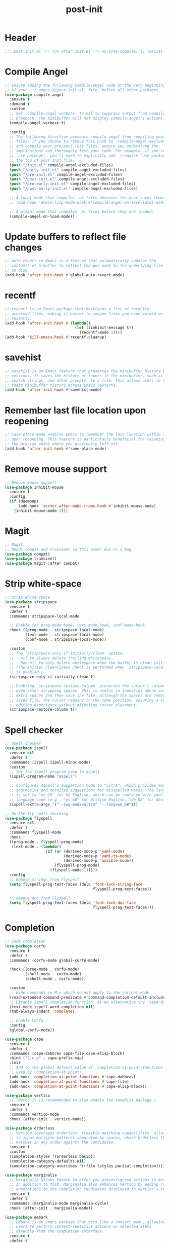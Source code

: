 #+title: post-init
#+PROPERTY: header-args:emacs-lisp :lexical t :tangle ./post-init.el :mkdirp yes

* Header
#+begin_src emacs-lisp
;;; post-init.el --- run after init.el -*- no-byte-compile: t; lexical-binding: t; -*-
#+end_src

* Compile Angel
#+begin_src emacs-lisp
;; Ensure adding the following compile-angel code at the very beginning
;; of your `~/.emacs.d/post-init.el` file, before all other packages.
(use-package compile-angel
  :ensure t
  :demand t
  :custom
  ;; Set `compile-angel-verbose` to nil to suppress output from compile-angel.
  ;; Drawback: The minibuffer will not display compile-angel's actions.
  (compile-angel-verbose t)

  :config
  ;; The following directive prevents compile-angel from compiling your init
  ;; files. If you choose to remove this push to `compile-angel-excluded-files'
  ;; and compile your pre/post-init files, ensure you understand the
  ;; implications and thoroughly test your code. For example, if you're using
  ;; `use-package', you'll need to explicitly add `(require 'use-package)` at
  ;; the top of your init file.
  (push "/init.el" compile-angel-excluded-files)
  (push "/early-init.el" compile-angel-excluded-files)
  (push "/pre-init.el" compile-angel-excluded-files)
  (push "/post-init.el" compile-angel-excluded-files)
  (push "/pre-early-init.el" compile-angel-excluded-files)
  (push "/post-early-init.el" compile-angel-excluded-files)

  ;; A local mode that compiles .el files whenever the user saves them.
  ;; (add-hook 'emacs-lisp-mode-hook #'compile-angel-on-save-local-mode)

  ;; A global mode that compiles .el files before they are loaded.
  (compile-angel-on-load-mode))
#+end_src

* Update buffers to reflect file changes
#+begin_src emacs-lisp
;; Auto-revert in Emacs is a feature that automatically updates the
;; contents of a buffer to reflect changes made to the underlying file
;; on disk.
(add-hook 'after-init-hook #'global-auto-revert-mode)
#+end_src

* recentf
#+begin_src emacs-lisp
;; recentf is an Emacs package that maintains a list of recently
;; accessed files, making it easier to reopen files you have worked on
;; recently.
(add-hook 'after-init-hook #'(lambda()
                               (let ((inhibit-message t))
                                 (recentf-mode 1))))
(add-hook 'kill-emacs-hook #'recentf-cleanup)
#+end_src

* savehist
#+begin_src emacs-lisp
;; savehist is an Emacs feature that preserves the minibuffer history between
;; sessions. It saves the history of inputs in the minibuffer, such as commands,
;; search strings, and other prompts, to a file. This allows users to retain
;; their minibuffer history across Emacs restarts.
(add-hook 'after-init-hook #'savehist-mode)
#+end_src

* Remember last file location upon reopening
#+begin_src emacs-lisp
;; save-place-mode enables Emacs to remember the last location within a file
;; upon reopening. This feature is particularly beneficial for resuming work at
;; the precise point where you previously left off.
(add-hook 'after-init-hook #'save-place-mode)
#+end_src

* Remove mouse support
#+begin_src emacs-lisp
;; Remove mouse support
(use-package inhibit-mouse
  :ensure t
  :config
  (if (daemonp)
      (add-hook 'server-after-make-frame-hook #'inhibit-mouse-mode)
    (inhibit-mouse-mode 1)))
#+end_src

* Magit
#+begin_src emacs-lisp
;; Magit
;; Needs compat and transient in this order due to a bug.
(use-package compat)
(use-package transient)
(use-package magit :after compat)
#+end_src

* Strip white-space
#+begin_src emacs-lisp
;; Strip white-space
(use-package stripspace
  :ensure t
  :defer t
  :commands stripspace-local-mode

  ;; Enable for prog-mode-hook, text-mode-hook, conf-mode-hook
  :hook ((prog-mode . stripspace-local-mode)
         (text-mode . stripspace-local-mode)
         (conf-mode . stripspace-local-mode))

  :custom
  ;; The `stripspace-only-if-initially-clean' option:
  ;; - nil to always delete trailing whitespace.
  ;; - Non-nil to only delete whitespace when the buffer is clean initially.
  ;; (The initial cleanliness check is performed when `stripspace-local-mode'
  ;; is enabled.)
  (stripspace-only-if-initially-clean t)

  ;; Enabling `stripspace-restore-column' preserves the cursor's column position
  ;; even after stripping spaces. This is useful in scenarios where you add
  ;; extra spaces and then save the file. Although the spaces are removed in the
  ;; saved file, the cursor remains in the same position, ensuring a consistent
  ;; editing experience without affecting cursor placement.
  (stripspace-restore-column t))
#+end_src

* Spell checker
#+begin_src emacs-lisp
;; Spell checker
(use-package ispell
  :ensure nil
  :defer t
  :commands (ispell ispell-minor-mode)
  :custom
  ;; Set the ispell program name to aspell
  (ispell-program-name "aspell")

  ;; Configures Aspell's suggestion mode to "ultra", which provides more
  ;; aggressive and detailed suggestions for misspelled words. The language
  ;; is set to "en_US" for US English, which can be replaced with your desired
  ;; language code (e.g., "en_GB" for British English, "de_DE" for German).
  (ispell-extra-args '("--sug-mode=ultra" "--lang=en_GB")))

;; On-the-fly spell checking
(use-package flyspell
  :ensure nil
  :defer t
  :commands flyspell-mode
  :hook
  ((prog-mode . flyspell-prog-mode)
   (text-mode . (lambda()
                  (if (or (derived-mode-p 'yaml-mode)
                          (derived-mode-p 'yaml-ts-mode)
                          (derived-mode-p 'ansible-mode))
                      (flyspell-prog-mode)
                    (flyspell-mode 1)))))
  :config
  ;; Remove strings from Flyspell
  (setq flyspell-prog-text-faces (delq 'font-lock-string-face
                                       flyspell-prog-text-faces))

  ;; Remove doc from Flyspell
  (setq flyspell-prog-text-faces (delq 'font-lock-doc-face
                                       flyspell-prog-text-faces)))
#+end_src

* Completion
#+begin_src emacs-lisp
;; Code completion
(use-package corfu
  :ensure t
  :defer t
  :commands (corfu-mode global-corfu-mode)

  :hook ((prog-mode . corfu-mode)
         (shell-mode . corfu-mode)
         (eshell-mode . corfu-mode))

  :custom
  ;; Hide commands in M-x which do not apply to the current mode.
  (read-extended-command-predicate #'command-completion-default-include-p)
  ;; Disable Ispell completion function. As an alternative try `cape-dict'.
  (text-mode-ispell-word-completion nil)
  (tab-always-indent 'complete)

  ;; Enable Corfu
  :config
  (global-corfu-mode))

(use-package cape
  :ensure t
  :defer t
  :commands (cape-dabbrev cape-file cape-elisp-block)
  :bind ("C-c p" . cape-prefix-map)
  :init
  ;; Add to the global default value of `completion-at-point-functions' which is
  ;; used by `completion-at-point'.
  (add-hook 'completion-at-point-functions #'cape-dabbrev)
  (add-hook 'completion-at-point-functions #'cape-file)
  (add-hook 'completion-at-point-functions #'cape-elisp-block))

(use-package vertico
  ;; (Note: It is recommended to also enable the savehist package.)
  :ensure t
  :defer t
  :commands vertico-mode
  :hook (after-init . vertico-mode))

(use-package orderless
  ;; Vertico leverages Orderless' flexible matching capabilities, allowing users
  ;; to input multiple patterns separated by spaces, which Orderless then
  ;; matches in any order against the candidates.
  :ensure t
  :custom
  (completion-styles '(orderless basic))
  (completion-category-defaults nil)
  (completion-category-overrides '((file (styles partial-completion)))))

(use-package marginalia
  ;; Marginalia allows Embark to offer you preconfigured actions in more contexts.
  ;; In addition to that, Marginalia also enhances Vertico by adding rich
  ;; annotations to the completion candidates displayed in Vertico's interface.
  :ensure t
  :defer t
  :commands (marginalia-mode marginalia-cycle)
  :hook (after-init . marginalia-mode))

(use-package embark
  ;; Embark is an Emacs package that acts like a context menu, allowing
  ;; users to perform context-sensitive actions on selected items
  ;; directly from the completion interface.
  :ensure t
  :defer t
  :commands (embark-act
             embark-dwim
             embark-export
             embark-collect
             embark-bindings
             embark-prefix-help-command)
  :bind
  (("C-." . embark-act)         ;; pick some comfortable binding
   ("C-;" . embark-dwim)        ;; good alternative: M-.
   ("C-h B" . embark-bindings)) ;; alternative for `describe-bindings'

  :init
  (setq prefix-help-command #'embark-prefix-help-command)

  :config
  ;; Hide the mode line of the Embark live/completions buffers
  (add-to-list 'display-buffer-alist
               '("\\`\\*Embark Collect \\(Live\\|Completions\\)\\*"
                 nil
                 (window-parameters (mode-line-format . none)))))

(use-package embark-consult
  :ensure t
  :hook
  (embark-collect-mode . consult-preview-at-point-mode))

(use-package consult
  :ensure t
  :bind (;; C-c bindings in `mode-specific-map'
         ("C-c M-x" . consult-mode-command)
         ("C-c h" . consult-history)
         ("C-c k" . consult-kmacro)
         ("C-c m" . consult-man)
         ("C-c i" . consult-info)
         ([remap Info-search] . consult-info)
         ;; C-x bindings in `ctl-x-map'
         ("C-x M-:" . consult-complex-command)
         ("C-x b" . consult-buffer)
         ("C-x 4 b" . consult-buffer-other-window)
         ("C-x 5 b" . consult-buffer-other-frame)
         ("C-x t b" . consult-buffer-other-tab)
         ("C-x r b" . consult-bookmark)
         ("C-x p b" . consult-project-buffer)
         ;; Custom M-# bindings for fast register access
         ("M-#" . consult-register-load)
         ("M-'" . consult-register-store)
         ("C-M-#" . consult-register)
         ;; Other custom bindings
         ("M-y" . consult-yank-pop)
         ;; M-g bindings in `goto-map'
         ("M-g e" . consult-compile-error)
         ("M-g f" . consult-flymake)
         ("M-g g" . consult-goto-line)
         ("M-g M-g" . consult-goto-line)
         ("M-g o" . consult-outline)
         ("M-g m" . consult-mark)
         ("M-g k" . consult-global-mark)
         ("M-g i" . consult-imenu)
         ("M-g I" . consult-imenu-multi)
         ;; M-s bindings in `search-map'
         ("M-s d" . consult-find)
         ("M-s c" . consult-locate)
         ("M-s g" . consult-grep)
         ("M-s G" . consult-git-grep)
         ("M-s r" . consult-ripgrep)
         ("M-s l" . consult-line)
         ("M-s L" . consult-line-multi)
         ("M-s k" . consult-keep-lines)
         ("M-s u" . consult-focus-lines)
         ;; Isearch integration
         ("M-s e" . consult-isearch-history)
         :map isearch-mode-map
         ("M-e" . consult-isearch-history)
         ("M-s e" . consult-isearch-history)
         ("M-s l" . consult-line)
         ("M-s L" . consult-line-multi)
         ;; Minibuffer history
         :map minibuffer-local-map
         ("M-s" . consult-history)
         ("M-r" . consult-history))

  ;; Enable automatic preview at point in the *Completions* buffer.
  :hook (completion-list-mode . consult-preview-at-point-mode)

  :init
  ;; Optionally configure the register formatting. This improves the register
  (setq register-preview-delay 0.5
        register-preview-function #'consult-register-format)

  ;; Optionally tweak the register preview window.
  (advice-add #'register-preview :override #'consult-register-window)

  ;; Use Consult to select xref locations with preview
  (setq xref-show-xrefs-function #'consult-xref
        xref-show-definitions-function #'consult-xref)

  :config
  (consult-customize
   consult-theme :preview-key '(:debounce 0.2 any)
   consult-ripgrep consult-git-grep consult-grep
   consult-bookmark consult-recent-file consult-xref
   consult--source-bookmark consult--source-file-register
   consult--source-recent-file consult--source-project-recent-file
   ;; :preview-key "M-."
   :preview-key '(:debounce 0.4 any))
  (setq consult-narrow-key "<"))
#+end_src

* LSP
#+begin_src emacs-lisp
;; LSP
(use-package eglot
  :ensure nil
  :defer t
  :commands (eglot
             eglot-ensure
             eglot-rename
             eglot-format-buffer))
#+end_src

* ELisp
#+begin_src emacs-lisp
;; Elisp

;; Enables automatic indentation of code while typing
(use-package aggressive-indent
  :ensure t
  :defer t
  :commands aggressive-indent-mode
  :hook
  (emacs-lisp-mode . aggressive-indent-mode))

;; Highlights function and variable definitions in Emacs Lisp mode
(use-package highlight-defined
  :ensure t
  :defer t
  :commands highlight-defined-mode
  :hook
  (emacs-lisp-mode . highlight-defined-mode))

;; Prevent parenthesis imbalance
(use-package paredit
  :ensure t
  :defer t
  :commands paredit-mode
  :hook
  (emacs-lisp-mode . paredit-mode)
  :config
  (define-key paredit-mode-map (kbd "RET") nil))

;; Displays visible indicators for page breaks
(use-package page-break-lines
  :ensure t
  :defer t
  :commands (page-break-lines-mode
             global-page-break-lines-mode)
  :hook
  (emacs-lisp-mode . page-break-lines-mode))

;; Provides functions to find references to functions, macros, variables,
;; special forms, and symbols in Emacs Lisp
(use-package elisp-refs
  :ensure t
  :defer t
  :commands (elisp-refs-function
             elisp-refs-macro
             elisp-refs-variable
             elisp-refs-special
             elisp-refs-symbol))
#+end_src

* Rust
#+begin_src emacs-lisp
;; Rust
(use-package rust-mode
  :ensure t
  ;;:init
  ;;(setq rust-mode-treesitter-derive t)
  :hook
  (rust-mode . eglot-ensure))

(use-package cargo
  :ensure t
  :hook
  (rust-mode . cargo-minor-mode))
#+end_src

* Prolog
#+begin_src emacs-lisp
;;(setq prolog-system 'swi
;;    prolog-program-switches '((swi ("-G128M" "-T128M" "-L128M" "-O"))
;;                              (t nil))
;;    prolog-electric-if-then-else-flag t)

;;(defun prolog-insert-comment-block ()
;;  "Insert a PceEmacs-style comment block like /* - - ... - - */ "
;;  (interactive)
;;  (let ((dashes "-"))
;;    (dotimes (_ 36) (setq dashes (concat "- " dashes)))
;;    (insert (format "/* %s\n\n%s */" dashes dashes))
;;    (forward-line -1)
;;    (indent-for-tab-command)))

;;(add-hook 'prolog-mode-hook
;;          (lambda ()
;;            (local-set-key (kbd "C-c q") #'prolog-insert-comment-block)))

;;(add-hook 'prolog-mode-hook
;;          (lambda ()
;;            (local-set-key (kbd "C-c l")
;;                           (lambda ()
;;                             (interactive)
;;                             (insert ":- use_module(library()).")
;;                             (forward-char -3)))))

;;(use-package ediprolog
;;  :ensure t
;;  :config
;;  (setq ediprolog-system 'swi)
;;  :hook (prolog-mode . (local-set-key (kbd "C-c C-e") #'ediprolog-dwim)))
#+end_src

* Buffer terminator
#+begin_src emacs-lisp
(use-package buffer-terminator
  :ensure t
  :custom
  (buffer-terminator-verbose nil)
  :config
  (buffer-terminator-mode 1))
#+end_src

* Memes
#+begin_src emacs-lisp
;; Memes

(use-package nyan-mode :ensure t)
(use-package zone-nyan
  :ensure t
  :config
  (setq zone-programs [zone-nyan]))

(use-package zoom
  :ensure t
  :init
  (setq zoom-mode t))

(use-package eat
  :ensure t)

(setq confirm-kill-emacs 'y-or-n-p)
(use-package eat :ensure t)
#+end_src

* Theme
#+begin_src emacs-lisp
;; Dracula theme
(mapc #'disable-theme custom-enabled-themes)  ; Disable all active themes
(use-package dracula-theme
  :ensure t
  :config
  (load-theme 'dracula :noconfirm))
#+end_src

* Margo
#+begin_src emacs-lisp
(require 'cl-lib)
(defun herulume/margo (start end)
  "i'M A biG BelIEVer iN ranDoM caPitALIZaTION."
  (interactive
   (if (use-region-p)
       (list (region-beginning) (region-end))
     (list (point-min) (point-max))))
  (save-excursion
    (let* ((text (buffer-substring-no-properties start end))
           (random-text
            (apply #'string
                   (cl-loop for char across text
                            collect
                            (if (eq (char-syntax char) ?w)
                                ;; only randomize letters
                                (if (zerop (random 2))
                                    (upcase char)
                                  (downcase char))
                              char)))))
      (delete-region start end)
      (goto-char start)
      (insert random-text))))
#+end_src
